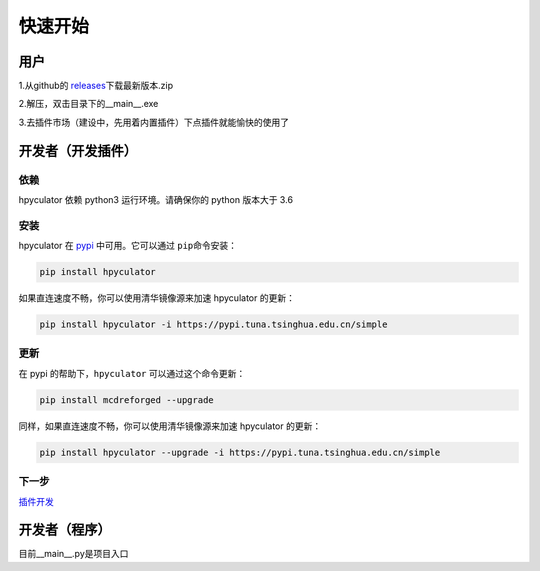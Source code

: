 快速开始
===================

用户
--------------------

1.从github的 `releases <https://github.com/HowieHz/hpyculator/releases>`__\下载最新版本.zip

2.解压，双击目录下的__main__.exe

3.去插件市场（建设中，先用着内置插件）下点插件就能愉快的使用了


开发者（开发插件）
---------------------

依赖
~~~~~~~~~~~~~~~~

hpyculator 依赖 python3 运行环境。请确保你的 python 版本大于 3.6

安装
~~~~~~~~~~~~~~~~

hpyculator 在 `pypi <https://pypi.org/project/hpyculator>`__ 中可用。它可以通过 ``pip``\命令安装：

.. code-block:: bash

    pip install hpyculator

如果直连速度不畅，你可以使用清华镜像源来加速 hpyculator 的更新：

.. code-block:: bash

    pip install hpyculator -i https://pypi.tuna.tsinghua.edu.cn/simple

更新
~~~~~~~~~~~~~~

在 pypi 的帮助下，``hpyculator`` 可以通过这个命令更新：

.. code-block:: bash

    pip install mcdreforged --upgrade

同样，如果直连速度不畅，你可以使用清华镜像源来加速 hpyculator 的更新：

.. code-block:: bash

    pip install hpyculator --upgrade -i https://pypi.tuna.tsinghua.edu.cn/simple

下一步
~~~~~~~~~~
`插件开发 <plugin_dev/index.html>`_

开发者（程序）
---------------------

目前__main__.py是项目入口